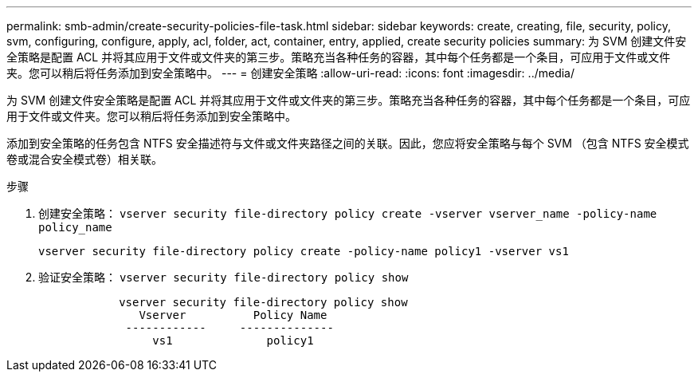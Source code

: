 ---
permalink: smb-admin/create-security-policies-file-task.html 
sidebar: sidebar 
keywords: create, creating, file, security, policy, svm, configuring, configure, apply, acl, folder, act, container, entry, applied, create security policies 
summary: 为 SVM 创建文件安全策略是配置 ACL 并将其应用于文件或文件夹的第三步。策略充当各种任务的容器，其中每个任务都是一个条目，可应用于文件或文件夹。您可以稍后将任务添加到安全策略中。 
---
= 创建安全策略
:allow-uri-read: 
:icons: font
:imagesdir: ../media/


[role="lead"]
为 SVM 创建文件安全策略是配置 ACL 并将其应用于文件或文件夹的第三步。策略充当各种任务的容器，其中每个任务都是一个条目，可应用于文件或文件夹。您可以稍后将任务添加到安全策略中。

添加到安全策略的任务包含 NTFS 安全描述符与文件或文件夹路径之间的关联。因此，您应将安全策略与每个 SVM （包含 NTFS 安全模式卷或混合安全模式卷）相关联。

.步骤
. 创建安全策略： `vserver security file-directory policy create -vserver vserver_name -policy-name policy_name`
+
`vserver security file-directory policy create -policy-name policy1 -vserver vs1`

. 验证安全策略： `vserver security file-directory policy show`
+
[listing]
----

            vserver security file-directory policy show
               Vserver          Policy Name
             ------------     --------------
                 vs1              policy1
----

